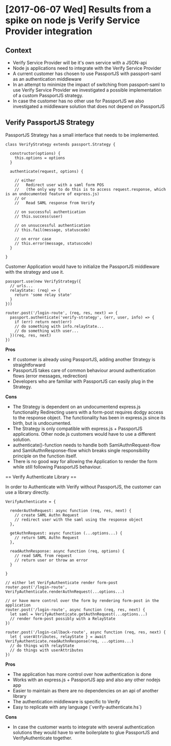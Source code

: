 * [2017-06-07 Wed] Results from a spike on node js Verify Service Provider integration

** Context

- Verify Service Provider will be it's own service with a JSON-api
- Node js applications need to integrate with the Verify Service Provider
- A current customer has chosen to use PassportJS with passport-saml as an authentication middleware
- In an attempt to minimize the impact of switching from passport-saml to use Verify Service Provider
  we investigated a possible implementation of a custom PassportJS strategy.
- In case the customer has no other use for PassportJS we also investigated a middleware solution that
  does not depend on PassportJS

** Verify PassportJS Strategy

PassportJS Strategy has a small interface that needs to be implemented.

#+BEGIN_SRC
class VerifyStrategy extends passport.Strategy {

  constructor(options) {
    this.options = options
  }

  authenticate(request, options) {

    // either
    //   Redirect user with a saml form POS
    //   (the only way to do this is to access request.response, which is an undocumented feature of express.js)
    // or
    //   Read SAML response from Verify

    // on successful authentication
    // this.success(user)

    // on unsuccessful authentication
    // this.fail(message, statuscode)

    // on error case
    // this.error(message, statuscode)
  }

}
#+END_SRC

Customer Application would have to initialize the PassportJS middleware with the strategy and use it.

#+BEGIN_SRC
passport.use(new VerifyStrategy({
  // urls...
  relayState: (req) => {
    return 'some relay state'
  }
}))

router.post('/login-route', (req, res, next) => {
  passport.authenticate('verify-strategy', (err, user, info) => {
    if (err) return next(err)
    // do something with info.relayState...
    // do something with user...
  })(req, res, next)
})
#+END_SRC

*Pros*
- If customer is already using PassportJS, adding another Strategy is straightforward
- PassportJS takes care of common behaviour around authentication flows (error messages, redirection)
- Developers who are familiar with PassportJS can easily plug in the Strategy.

*Cons*

- The Strategy is dependent on an undocumentend express.js functionality
  Redirecting users with a form-post requires dodgy access to the response object.
  The functionality has been in express.js since its birth, but is undocumented.
- The Strategy is only compatible with express.js + PassportJS applications.
  Other node.js customers would have to use a different solution.
- authenticate()-function needs to handle both SamlAuthnRequest-flow and SamlAuthnResponse-flow
  which breaks single responsibility principle on the function itself.
- There is no good way for allowing the Application to render the form while still following
  PassportJS behaviour.

== Verify Authenticate Library ==

In order to Authenticate with Verify without PassportJS, the customer can use a library directly.

#+BEGIN_SRC
VerifyAuthenticate = {

  renderAuthnRequest: async function (req, res, next) {
    // create SAML Authn Request
    // redirect user with the saml using the response object
  },

  getAuthnRequest: async function (...options...) {
    // return SAML Authn Request
  },

  readAuthnResponse: async function (req, options) {
    // read SAML from request
    // return user or throw an error
  }

}
#+END_SRC

#+BEGIN_SRC
// either let VerifyAuthenticate render form-post
router.post('/login-route', VerifyAuthenticate.renderAuthnRequest(...options...)

// or have more control over the form by rendering form-post in the application
router.post('/login-route', async function (req, res, next) {
  let saml = VerifyAuthenticate.getAuthnRequest(...options...)
  // render form-post possibly with a RelayState
})

router.post('/login-callback-route', async function (req, res, next) {
  let { userAttributes, relayState } = await VerifyAuthenticate.readAuthnResponse(req, ...options...)
  // do things with relayState
  // do things with userAttributes
})
#+END_SRC

*Pros*
- The application has more control over how authentication is done
- Works with an express.js + PassportJS app and also any other nodejs app
- Easier to maintain as there are no dependencies on an api of another library
- The authentication middleware is specific to Verify
- Easy to replicate with any language (`verify-authenticate.hs`)

*Cons* 
- In case the customer wants to integrate with several authentication solutions
  they would have to write boilerplate to glue PassportJS and VerifyAuthenticate together.


